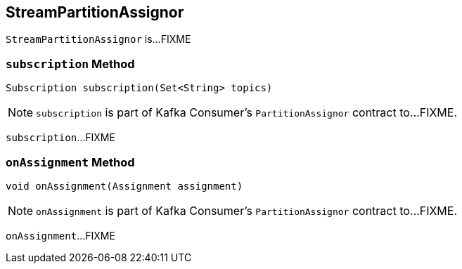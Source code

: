 == [[StreamPartitionAssignor]] StreamPartitionAssignor

`StreamPartitionAssignor` is...FIXME

=== [[subscription]] `subscription` Method

[source, java]
----
Subscription subscription(Set<String> topics)
----

NOTE: `subscription` is part of Kafka Consumer's `PartitionAssignor` contract to...FIXME.

`subscription`...FIXME

=== [[onAssignment]] `onAssignment` Method

[source, java]
----
void onAssignment(Assignment assignment)
----

NOTE: `onAssignment` is part of Kafka Consumer's `PartitionAssignor` contract to...FIXME.

`onAssignment`...FIXME
